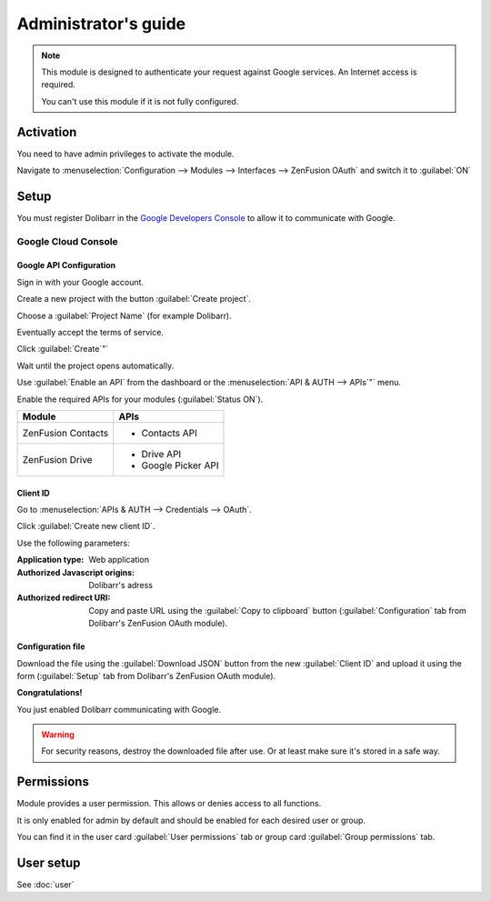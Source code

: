 .. _Google Developers Console: https://console.developers.google.com/project


Administrator's guide
=====================

.. note::

    This module is designed to authenticate your request against Google services. An Internet access is required.

    You can't use this module if it is not fully configured.


Activation
----------

You need to have admin privileges to activate the module.

Navigate to :menuselection:`Configuration --> Modules --> Interfaces --> ZenFusion OAuth` and switch it to
:guilabel:`ON`

.. todo:: Add screenshot


Setup
-----

You must register Dolibarr in the `Google Developers Console`_ to allow it to communicate with Google.


Google Cloud Console
~~~~~~~~~~~~~~~~~~~~


Google API Configuration
++++++++++++++++++++++++

Sign in with your Google account.

.. todo:: Add screenshot

Create a new project with the button :guilabel:`Create project`.

Choose a :guilabel:`Project Name` (for example Dolibarr).

Eventually accept the terms of service.

Click :guilabel:`Create`"`

Wait until the project opens automatically.

.. todo:: Add screenshot

Use :guilabel:`Enable an API` from the dashboard or the  :menuselection:`API & AUTH --> APIs`"` menu.

Enable the required APIs for your modules (:guilabel:`Status ON`).

==================  ===================
Module              APIs
==================  ===================
ZenFusion Contacts  - Contacts API
ZenFusion Drive     - Drive API
                    - Google Picker API
==================  ===================


Client ID
+++++++++

Go to :menuselection:`APIs & AUTH --> Credentials --> OAuth`.

Click :guilabel:`Create new client ID`.

.. todo:: Add screenshot

Use the following parameters:

:Application type: Web application
:Authorized Javascript origins: Dolibarr's adress
:Authorized redirect URI: Copy and paste URL using the :guilabel:`Copy to clipboard` button (:guilabel:`Configuration` tab from Dolibarr's ZenFusion OAuth module).

.. todo:: Add screenshot


Configuration file
++++++++++++++++++

.. todo:: Add screeshot

Download the file using the :guilabel:`Download JSON` button from the new :guilabel:`Client ID` and upload it using the form (:guilabel:`Setup` tab from Dolibarr's ZenFusion OAuth module).


**Congratulations!**

You just enabled Dolibarr communicating with Google.

.. warning::
    For security reasons, destroy the downloaded file after use.
    Or at least make sure it's stored in a safe way.


Permissions
-----------

Module provides a user permission. This allows or denies access to all functions.

It is only enabled for admin by default and should be enabled for each desired user or group.

You can find it in the user card :guilabel:`User permissions` tab or group card :guilabel:`Group permissions` tab.


User setup
----------

See :doc:`user`
